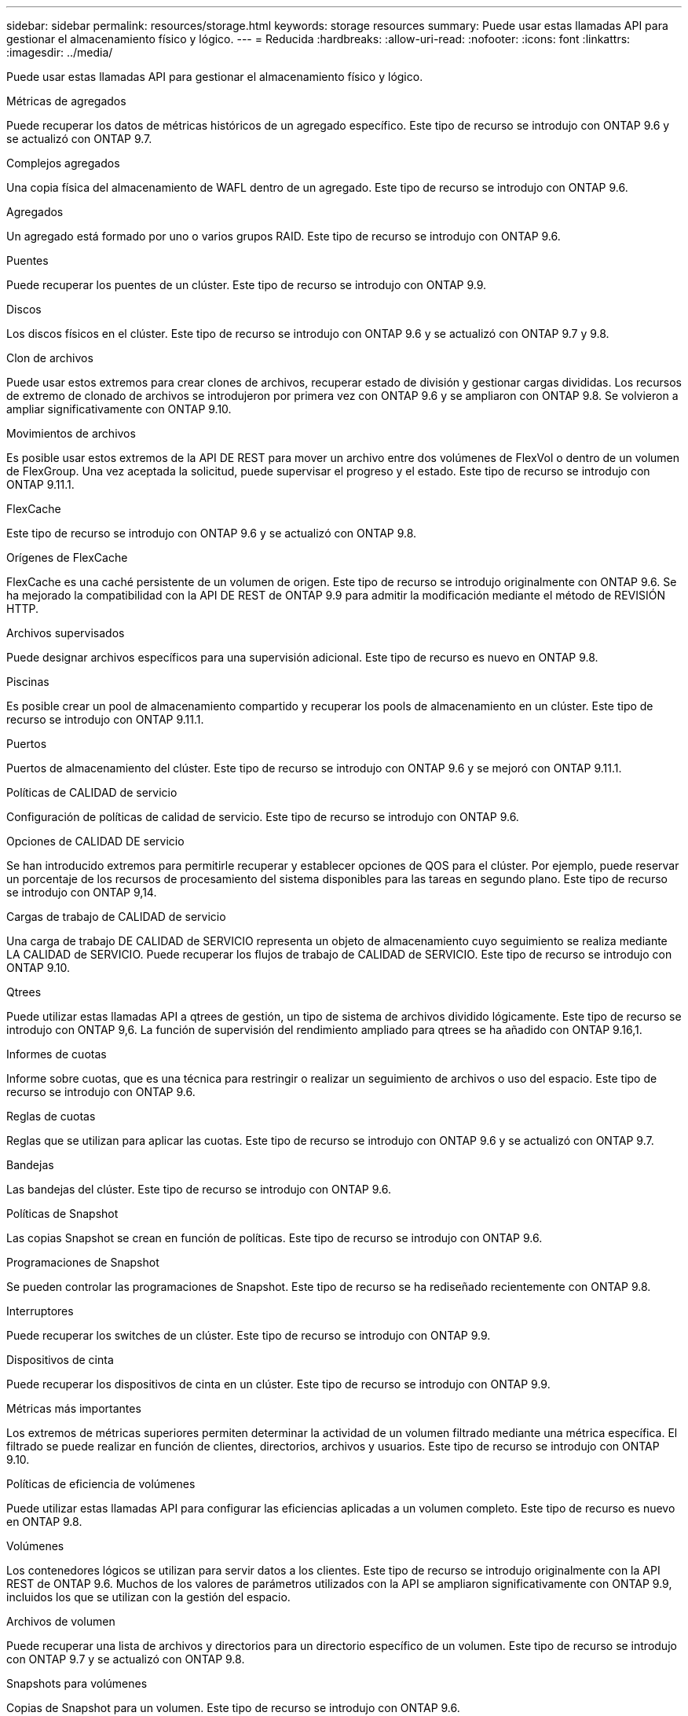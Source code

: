 ---
sidebar: sidebar 
permalink: resources/storage.html 
keywords: storage resources 
summary: Puede usar estas llamadas API para gestionar el almacenamiento físico y lógico. 
---
= Reducida
:hardbreaks:
:allow-uri-read: 
:nofooter: 
:icons: font
:linkattrs: 
:imagesdir: ../media/


[role="lead"]
Puede usar estas llamadas API para gestionar el almacenamiento físico y lógico.

.Métricas de agregados
Puede recuperar los datos de métricas históricos de un agregado específico. Este tipo de recurso se introdujo con ONTAP 9.6 y se actualizó con ONTAP 9.7.

.Complejos agregados
Una copia física del almacenamiento de WAFL dentro de un agregado. Este tipo de recurso se introdujo con ONTAP 9.6.

.Agregados
Un agregado está formado por uno o varios grupos RAID. Este tipo de recurso se introdujo con ONTAP 9.6.

.Puentes
Puede recuperar los puentes de un clúster. Este tipo de recurso se introdujo con ONTAP 9.9.

.Discos
Los discos físicos en el clúster. Este tipo de recurso se introdujo con ONTAP 9.6 y se actualizó con ONTAP 9.7 y 9.8.

.Clon de archivos
Puede usar estos extremos para crear clones de archivos, recuperar estado de división y gestionar cargas divididas. Los recursos de extremo de clonado de archivos se introdujeron por primera vez con ONTAP 9.6 y se ampliaron con ONTAP 9.8. Se volvieron a ampliar significativamente con ONTAP 9.10.

.Movimientos de archivos
Es posible usar estos extremos de la API DE REST para mover un archivo entre dos volúmenes de FlexVol o dentro de un volumen de FlexGroup. Una vez aceptada la solicitud, puede supervisar el progreso y el estado. Este tipo de recurso se introdujo con ONTAP 9.11.1.

.FlexCache
Este tipo de recurso se introdujo con ONTAP 9.6 y se actualizó con ONTAP 9.8.

.Orígenes de FlexCache
FlexCache es una caché persistente de un volumen de origen. Este tipo de recurso se introdujo originalmente con ONTAP 9.6. Se ha mejorado la compatibilidad con la API DE REST de ONTAP 9.9 para admitir la modificación mediante el método de REVISIÓN HTTP.

.Archivos supervisados
Puede designar archivos específicos para una supervisión adicional. Este tipo de recurso es nuevo en ONTAP 9.8.

.Piscinas
Es posible crear un pool de almacenamiento compartido y recuperar los pools de almacenamiento en un clúster. Este tipo de recurso se introdujo con ONTAP 9.11.1.

.Puertos
Puertos de almacenamiento del clúster. Este tipo de recurso se introdujo con ONTAP 9.6 y se mejoró con ONTAP 9.11.1.

.Políticas de CALIDAD de servicio
Configuración de políticas de calidad de servicio. Este tipo de recurso se introdujo con ONTAP 9.6.

.Opciones de CALIDAD DE servicio
Se han introducido extremos para permitirle recuperar y establecer opciones de QOS para el clúster. Por ejemplo, puede reservar un porcentaje de los recursos de procesamiento del sistema disponibles para las tareas en segundo plano. Este tipo de recurso se introdujo con ONTAP 9,14.

.Cargas de trabajo de CALIDAD de servicio
Una carga de trabajo DE CALIDAD de SERVICIO representa un objeto de almacenamiento cuyo seguimiento se realiza mediante LA CALIDAD de SERVICIO. Puede recuperar los flujos de trabajo de CALIDAD de SERVICIO. Este tipo de recurso se introdujo con ONTAP 9.10.

.Qtrees
Puede utilizar estas llamadas API a qtrees de gestión, un tipo de sistema de archivos dividido lógicamente. Este tipo de recurso se introdujo con ONTAP 9,6. La función de supervisión del rendimiento ampliado para qtrees se ha añadido con ONTAP 9.16,1.

.Informes de cuotas
Informe sobre cuotas, que es una técnica para restringir o realizar un seguimiento de archivos o uso del espacio. Este tipo de recurso se introdujo con ONTAP 9.6.

.Reglas de cuotas
Reglas que se utilizan para aplicar las cuotas. Este tipo de recurso se introdujo con ONTAP 9.6 y se actualizó con ONTAP 9.7.

.Bandejas
Las bandejas del clúster. Este tipo de recurso se introdujo con ONTAP 9.6.

.Políticas de Snapshot
Las copias Snapshot se crean en función de políticas. Este tipo de recurso se introdujo con ONTAP 9.6.

.Programaciones de Snapshot
Se pueden controlar las programaciones de Snapshot. Este tipo de recurso se ha rediseñado recientemente con ONTAP 9.8.

.Interruptores
Puede recuperar los switches de un clúster. Este tipo de recurso se introdujo con ONTAP 9.9.

.Dispositivos de cinta
Puede recuperar los dispositivos de cinta en un clúster. Este tipo de recurso se introdujo con ONTAP 9.9.

.Métricas más importantes
Los extremos de métricas superiores permiten determinar la actividad de un volumen filtrado mediante una métrica específica. El filtrado se puede realizar en función de clientes, directorios, archivos y usuarios. Este tipo de recurso se introdujo con ONTAP 9.10.

.Políticas de eficiencia de volúmenes
Puede utilizar estas llamadas API para configurar las eficiencias aplicadas a un volumen completo. Este tipo de recurso es nuevo en ONTAP 9.8.

.Volúmenes
Los contenedores lógicos se utilizan para servir datos a los clientes. Este tipo de recurso se introdujo originalmente con la API REST de ONTAP 9.6. Muchos de los valores de parámetros utilizados con la API se ampliaron significativamente con ONTAP 9.9, incluidos los que se utilizan con la gestión del espacio.

.Archivos de volumen
Puede recuperar una lista de archivos y directorios para un directorio específico de un volumen. Este tipo de recurso se introdujo con ONTAP 9.7 y se actualizó con ONTAP 9.8.

.Snapshots para volúmenes
Copias de Snapshot para un volumen. Este tipo de recurso se introdujo con ONTAP 9.6.
